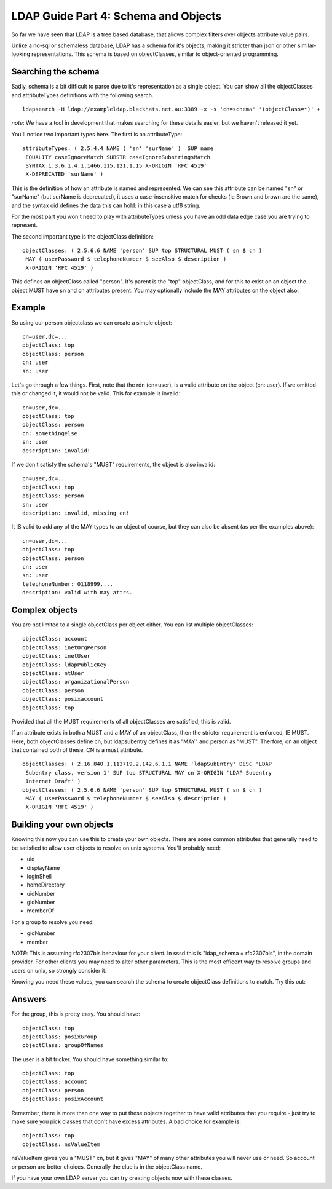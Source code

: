 LDAP Guide Part 4: Schema and Objects
=====================================

So far we have seen that LDAP is a tree based database, that allows complex filters over objects attribute value pairs.

Unlike a no-sql or schemaless database, LDAP has a schema for it's objects, making it stricter than json or other similar-looking representations. This schema is based on objectClasses, similar to object-oriented programming.

Searching the schema
--------------------

Sadly, schema is a bit difficult to parse due to it's representation as a single object. You can show all the objectClasses and attributeTypes definitions with the following search.

::

    ldapsearch -H ldap://exampleldap.blackhats.net.au:3389 -x -s 'cn=schema' '(objectClass=*)' +

*note*: We have a tool in development that makes searching for these details easier, but we haven't released it yet.

You'll notice two important types here. The first is an attributeType:

::

    attributeTypes: ( 2.5.4.4 NAME ( 'sn' 'surName' )  SUP name
     EQUALITY caseIgnoreMatch SUBSTR caseIgnoreSubstringsMatch
     SYNTAX 1.3.6.1.4.1.1466.115.121.1.15 X-ORIGIN 'RFC 4519'
     X-DEPRECATED 'surName' )

This is the definition of how an attribute is named and represented. We can see this attribute can be named "sn" or "surName" (but surName is deprecated), it uses a case-insensitive match for checks (ie Brown and brown are the same), and the syntax oid defines the data this can hold: in this case a utf8 string.

For the most part you won't need to play with attributeTypes unless you have an odd data edge case you are trying to represent.

The second important type is the objectClass definition:

::

    objectClasses: ( 2.5.6.6 NAME 'person' SUP top STRUCTURAL MUST ( sn $ cn )
     MAY ( userPassword $ telephoneNumber $ seeAlso $ description )
     X-ORIGIN 'RFC 4519' )

This defines an objectClass called "person". It's parent is the "top" objectClass, and for this to exist on an object the object MUST have sn and cn attributes present. You may optionally include the MAY attributes on the object also.

Example
-------

So using our person objectclass we can create a simple object:

::

    cn=user,dc=...
    objectClass: top
    objectClass: person
    cn: user
    sn: user

Let's go through a few things. First, note that the rdn (cn=user), is a valid attribute on the object (cn: user). If we omitted this or changed it, it would not be valid. This for example is invalid:

::

    cn=user,dc=...
    objectClass: top
    objectClass: person
    cn: somethingelse
    sn: user
    description: invalid!

If we don't satisfy the schema's "MUST" requirements, the object is also invalid:

::

    cn=user,dc=...
    objectClass: top
    objectClass: person
    sn: user
    description: invalid, missing cn!

It IS valid to add any of the MAY types to an object of course, but they can also be absent (as per the examples above):

::

    cn=user,dc=...
    objectClass: top
    objectClass: person
    cn: user
    sn: user
    telephoneNumber: 0118999....
    description: valid with may attrs.

Complex objects
---------------

You are not limited to a single objectClass per object either. You can list multiple objectClasses:

::

    objectClass: account
    objectClass: inetOrgPerson
    objectClass: inetUser
    objectClass: ldapPublicKey
    objectClass: ntUser
    objectClass: organizationalPerson
    objectClass: person
    objectClass: posixaccount
    objectClass: top

Provided that all the MUST requirements of all objectClasses are satisfied, this is valid.

If an attribute exists in both a MUST and a MAY of an objectClass, then the stricter requirement is enforced, IE MUST. Here, both objectClasses define cn, but ldapsubentry defines it as "MAY" and person as "MUST". Therfore, on an object that contained both of these, CN is a must attribute.

::

    objectClasses: ( 2.16.840.1.113719.2.142.6.1.1 NAME 'ldapSubEntry' DESC 'LDAP 
     Subentry class, version 1' SUP top STRUCTURAL MAY cn X-ORIGIN 'LDAP Subentry 
     Internet Draft' )
    objectClasses: ( 2.5.6.6 NAME 'person' SUP top STRUCTURAL MUST ( sn $ cn )
     MAY ( userPassword $ telephoneNumber $ seeAlso $ description )
     X-ORIGIN 'RFC 4519' )

Building your own objects
-------------------------

Knowing this now you can use this to create your own objects. There are some common attributes that generally need to be satisfied to allow user objects to resolve on unix systems. You'll probably need:

* uid
* displayName
* loginShell
* homeDirectory
* uidNumber
* gidNumber
* memberOf

For a group to resolve you need:

* gidNumber
* member

*NOTE*: This is assuming rfc2307bis behaviour for your client. In sssd this is "ldap_schema = rfc2307bis", in the domain provider. For other clients you may need to alter other parameters. This is the most efficent way to resolve groups and users on unix, so strongly consider it.

Knowing you need these values, you can search the schema to create objectClass definitions to match. Try this out:

Answers
-------

For the group, this is pretty easy. You should have:

::

    objectClass: top
    objectClass: posixGroup
    objectClass: groupOfNames

The user is a bit tricker. You should have something similar to:

::

    objectClass: top
    objectClass: account
    objectClass: person
    objectClass: posixAccount

Remember, there is more than one way to put these objects together to have valid attributes that you require - just try to make sure you pick classes that don't have excess attributes. A bad choice for example is:

::

    objectClass: top
    objectClass: nsValueItem

nsValueItem gives you a "MUST" cn, but it gives "MAY" of many other attributes you will never use or need. So account or person are better choices. Generally the clue is in the objectClass name.

If you have your own LDAP server you can try creating objects now with these classes.




